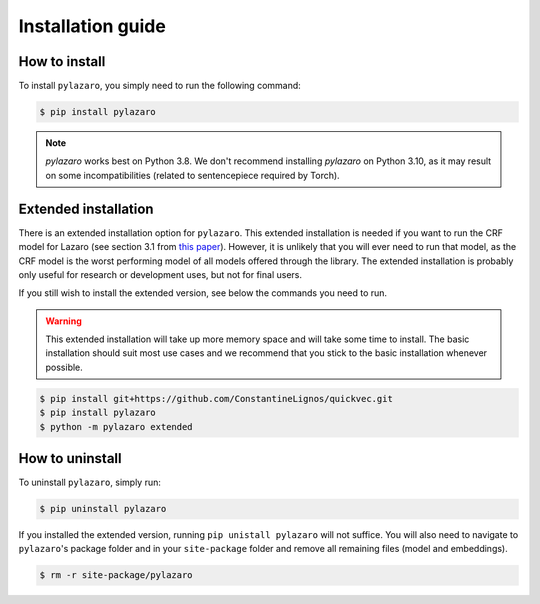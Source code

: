 ==================
Installation guide
==================

.. _installation:

How to install
==============

To install ``pylazaro``, you simply need to run the following command:

.. code-block:: console

   $ pip install pylazaro

.. note::
    `pylazaro` works best on Python 3.8. We don't recommend installing `pylazaro` on Python 3.10, as it may result on some incompatibilities (related to sentencepiece required by Torch).

Extended installation
======================

There is an extended installation option for ``pylazaro``. This extended installation is needed if you want to run the CRF model for Lazaro (see section 3.1 from `this paper  <https://aclanthology.org/2022.acl-long.268/>`_). However, it is unlikely that you will ever need to run that model, as the CRF model is the worst performing model of all models offered through the library. The extended installation is probably only useful for research or development uses, but not for final users.

If you still wish to install the extended version, see below the commands you need to run. 

.. warning::
    This extended installation will take up more memory space and will take some time to install. The
    basic installation should suit most use cases and we recommend that you stick to the basic
    installation whenever possible.

.. code-block:: console

   $ pip install git+https://github.com/ConstantineLignos/quickvec.git
   $ pip install pylazaro
   $ python -m pylazaro extended

How to uninstall
============================

To uninstall ``pylazaro``, simply run:

.. code-block:: console

   $ pip uninstall pylazaro
   

If you installed the extended version, running ``pip unistall pylazaro`` will not suffice. You will also need to navigate to ``pylazaro``'s package folder and in your ``site-package`` folder and remove all remaining files (model and embeddings).

.. code-block:: console

   $ rm -r site-package/pylazaro



